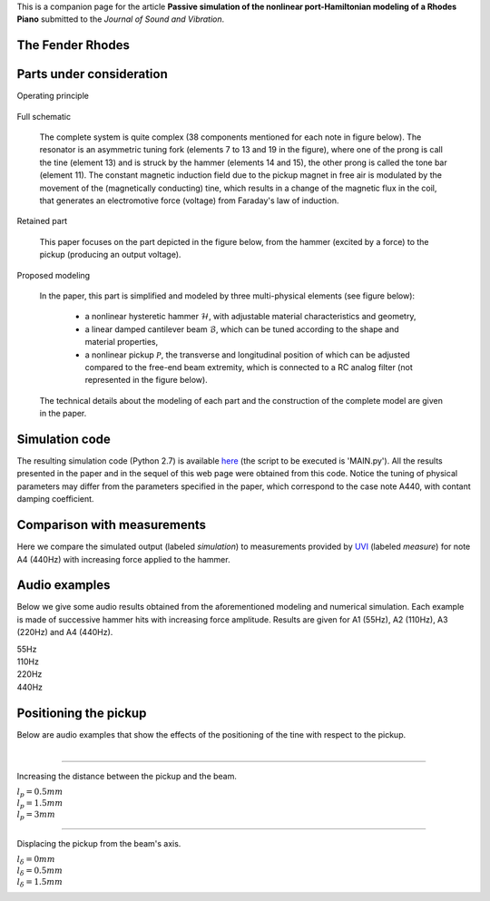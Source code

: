 .. title: Simulation of the Fender Rhodes
.. slug: rhodes
.. date: 2015-10-13 12:38:29 UTC+02:00
.. tags: mathjax, Audio, Fender Rhodes, Virtual Instrument
.. category: Audio
.. link: 
.. description:
.. type: text
.. author: Antoine Falaize

This is a companion page for the article **Passive simulation of the nonlinear port-Hamiltonian modeling of a Rhodes Piano**
submitted to the *Journal of Sound and Vibration*.

.. TEASER_END: See more

The Fender Rhodes
-----------------

.. raw:: html

    <a title="By CasinoKat (Own work) [GFDL (http://www.gnu.org/copyleft/fdl.html), CC-BY-SA-3.0 (http://creativecommons.org/licenses/by-sa/3.0/) or CC BY-SA 2.5-2.0-1.0 (http://creativecommons.org/licenses/by-sa/2.5-2.0-1.0)], via Wikimedia Commons" href="https://commons.wikimedia.org/wiki/File%3AFender_Rhodes.jpg">
        <img width="512" alt="Fender Rhodes" src="https://upload.wikimedia.org/wikipedia/commons/thumb/7/7e/Fender_Rhodes.jpg/512px-Fender_Rhodes.jpg"/>
    </a>

.. raw:: html

    <a title="By CasinoKat (Own work) [GFDL (http://www.gnu.org/copyleft/fdl.html), CC-BY-SA-3.0 (http://creativecommons.org/licenses/by-sa/3.0/) or CC BY-SA 2.5-2.0-1.0 (http://creativecommons.org/licenses/by-sa/2.5-2.0-1.0)], via Wikimedia Commons" href="https://commons.wikimedia.org/wiki/File%3AFender_Rhodes_(Inside).jpg">
        <img width="512" alt="Fender Rhodes (Inside)" src="https://upload.wikimedia.org/wikipedia/commons/thumb/a/a0/Fender_Rhodes_%28Inside%29.jpg/512px-Fender_Rhodes_%28Inside%29.jpg"/>
    </a>

Parts under consideration
----------------------------

Operating principle

.. figure:: /images/rhodes/rhodes6.jpg
   :width: 600px
   :scale: 100 %
   :align: center

Full schematic

    The complete system is quite complex (38 components mentioned for each note in figure below). The resonator is an asymmetric tuning fork (elements 7 to 13 and 19 in the figure), where one of the prong is call the tine (element 13) and is struck by the hammer (elements 14 and 15), the other prong is called the tone bar (element 11). The constant magnetic induction field due to the pickup magnet in free air is modulated by the movement of the (magnetically conducting) tine, which results in a change of the magnetic flux in the coil, that generates an electromotive force (voltage) from Faraday's law of induction.

.. figure:: /images/rhodes/rhodes_parts.png
   :width: 600px
   :scale: 100 %
   :align: center

Retained part

    This paper focuses on the part depicted in the figure below, from the hammer (excited by a force) to the pickup (producing an output voltage).

.. figure:: /images/rhodes/rhodes_parts_sound_production.png
   :width: 600px
   :scale: 100 %
   :align: center

Proposed modeling

    In the paper, this part is simplified and modeled by three multi-physical elements (see figure below):

        * a nonlinear hysteretic hammer :math:`\mathcal{H}`, with adjustable material characteristics and geometry,
        * a linear damped cantilever beam :math:`\mathcal{B}`, which can be tuned according to the shape and material properties,
        * a nonlinear pickup :math:`\mathcal{P}`, the transverse and longitudinal position of which can be adjusted compared to the free-end beam extremity, which is connected to a RC analog filter (not represented in the figure below).

    The technical details about the modeling of each part and the construction of the complete model are given in the paper.

.. figure:: /images/rhodes/Schematic_new.png
   :width: 600px
   :scale: 100 %
   :align: center

Simulation code
----------------

The resulting simulation code (Python 2.7) is available `here </codes/code_rhodes_falaize.zip>`_ (the script to be executed is 'MAIN.py'). All the results presented in the paper and in the sequel of this web page were obtained from this code. Notice the tuning of physical parameters may differ from the parameters specified in the paper, which correspond to the case note A440, with contant damping coefficient.

Comparison with measurements
----------------------------

Here we compare the simulated output (labeled `simulation`) to measurements provided by `UVI <http://www.uvi.net/fr/>`_ (labeled `measure`) for note A4 (440Hz) with increasing force applied to the hammer.

.. figure:: /images/rhodes/ALLspectrum100.png
   :width: 600px
   :scale: 100 %
   :align: center

.. figure:: /images/rhodes/test1.png
   :width: 600px
   :scale: 100 %
   :align: center

.. figure:: /images/rhodes/test4.png
   :width: 600px
   :scale: 100 %
   :align: center

.. figure:: /images/rhodes/test7.png
   :width: 600px
   :scale: 100 %
   :align: center

Audio examples
---------------

Below we give some audio results obtained from the aforementioned modeling and numerical simulation. Each example is made of successive hammer hits with increasing force amplitude. Results are given for A1 (55Hz), A2 (110Hz), A3 (220Hz) and A4 (440Hz).

55Hz
	.. raw:: html

		<audio controls>
			<source src="/sounds/rhodes_test_55.mp3">
			<source src="/sounds/rhodes_test_55.ogg">
		</audio>

110Hz
	.. raw:: html

		<audio controls>
			<source src="/sounds/rhodes_test_110.mp3">
			<source src="/sounds/rhodes_test_110.ogg">
		</audio>

220Hz
	.. raw:: html

		<audio controls>
			<source src="/sounds/rhodes_test_220.mp3">
			<source src="/sounds/rhodes_test_220.ogg">
		</audio>

440Hz
	.. raw:: html

		<audio controls>
			<source src="/sounds/rhodes_test_440.mp3">
			<source src="/sounds/rhodes_test_440.ogg">
		</audio>

Positioning the pickup
-----------------------
Below are audio examples that show the effects of the positioning of the tine with respect to the pickup.

.. figure:: /images/rhodes/lh.png
   :width: 400px
   :scale: 100 %
   :align: right

----------------

Increasing the distance between the pickup and the beam.

.. figure:: /images/rhodes/tinePosition2.png
   :width: 400px
   :scale: 100 %
   :align: right

:math:`l_p=0.5mm`
	.. raw:: html

		<audio controls>
			<source src="/sounds/lp_0.0005.mp3">
			<source src="/sounds/lp_0.0005.ogg">
		</audio> (Too close)

:math:`l_p=1.5mm`
	.. raw:: html

		<audio controls>
			<source src="/sounds/lp_0.0015.mp3">
			<source src="/sounds/lp_0.0015.ogg">
		</audio> (Ideal)

:math:`l_p=3mm`
	.. raw:: html

		<audio controls>
			<source src="/sounds/lp_0.003.mp3">
			<source src="/sounds/lp_0.003.ogg">
		</audio> (Low volume)

----------------

.. figure:: /images/rhodes/dlh.png
   :width: 400px
   :scale: 100 %
   :align: right

Displacing the pickup from the beam's axis.

.. figure:: /images/rhodes/tinePosition1.png
   :width: 400px
   :scale: 100 %
   :align: right

:math:`l_\delta=0mm`
	.. raw:: html

		<audio controls>
			<source src="/sounds/dlp_0.mp3">
			<source src="/sounds/dlp_0.ogg">
		</audio> (Pure overtone)

:math:`l_\delta=0.5mm`
	.. raw:: html

		<audio controls>
			<source src="/sounds/dlp0.0005.mp3">
			<source src="/sounds/dlp0.0005.ogg">
		</audio> (Ideal)

:math:`l_\delta=1.5mm`
	.. raw:: html

		<audio controls>
			<source src="/sounds/dlp0.0015.mp3">
			<source src="/sounds/dlp0.0015.ogg">
		</audio> (Pure Tone)
